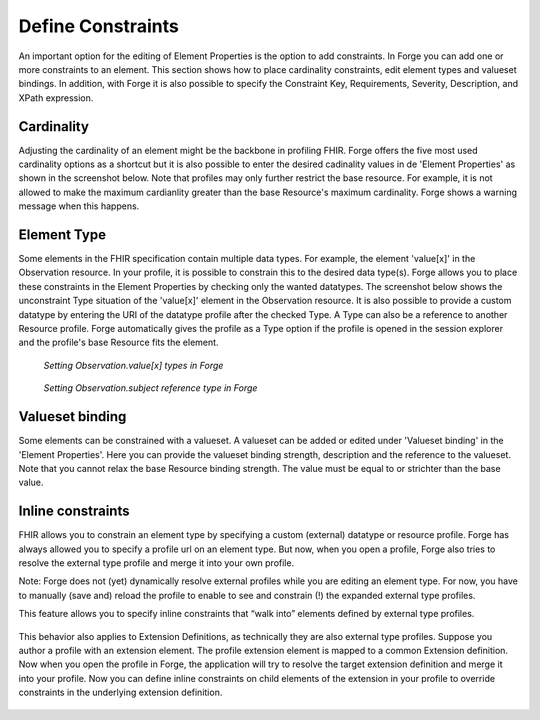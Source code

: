 Define Constraints
==================

An important option for the editing of Element Properties is the option
to add constraints. In Forge you can add one or more constraints to an
element. This section shows how to place cardinality constraints, edit
element types and valueset bindings. In addition, with Forge it is also
possible to specify the Constraint Key, Requirements, Severity,
Description, and XPath expression.

Cardinality
-----------

Adjusting the cardinality of an element might be the backbone in
profiling FHIR. Forge offers the five most used cardinality options as a
shortcut but it is also possible to enter the desired cadinality values
in de 'Element Properties' as shown in the screenshot below. Note that
profiles may only further restrict the base resource. For example, it is
not allowed to make the maximum cardianlity greater than the base
Resource's maximum cardinality. Forge shows a warning message when this
happens.

.. figure:: ../images/ConstraintsCardinality.png
   :alt: Set element cardinality in Forge
   :scale: 75%
   
Element Type
------------

Some elements in the FHIR specification contain multiple data types. For
example, the element 'value[x]' in the Observation resource. In your
profile, it is possible to constrain this to the desired data type(s).
Forge allows you to place these constraints in the Element Properties by
checking only the wanted datatypes. The screenshot below shows the
unconstraint Type situation of the 'value[x]' element in the Observation
resource. It is also possible to provide a custom datatype by entering
the URI of the datatype profile after the checked Type. A Type can also
be a reference to another Resource profile. Forge automatically gives
the profile as a Type option if the profile is opened in the session
explorer and the profile's base Resource fits the element.

.. figure:: ../images/ConstraintsType.png
   :alt: Setting valueset binding in Forge
   :scale: 75%

   *Setting Observation.value[x] types in Forge* 

.. figure:: ../images/ConstraintsTypeReference.png
   :alt: Setting valueset binding in Forge
   :scale: 75%

   *Setting Observation.subject reference type in Forge*

Valueset binding
----------------

Some elements can be constrained with a valueset. A valueset can be
added or edited under 'Valueset binding' in the 'Element Properties'.
Here you can provide the valueset binding strength, description and the
reference to the valueset. Note that you cannot relax the base Resource
binding strength. The value must be equal to or strichter than the base
value.

.. figure:: ../images/ConstraintsValueSetBinding.png
   :alt: Setting valueset binding in Forge
   :scale: 75%

Inline constraints
------------------

FHIR allows you to constrain an element type by specifying a custom
(external) datatype or resource profile. Forge has always allowed you to
specify a profile url on an element type. But now, when you open a
profile, Forge also tries to resolve the external type profile and merge
it into your own profile.

Note: Forge does not (yet) dynamically resolve external profiles while
you are editing an element type. For now, you have to manually (save
and) reload the profile to enable to see and constrain (!) the expanded
external type profiles.

This feature allows you to specify inline constraints that “walk into”
elements defined by external type profiles.

.. figure:: ../images/Inlineconstraintontypeslice.png
   :alt: Setting an inline constraint on an element in Forge
   :scale: 75%

This behavior also applies to Extension Definitions, as technically they
are also external type profiles. Suppose you author a profile with an
extension element. The profile extension element is mapped to a common
Extension definition. Now when you open the profile in Forge, the
application will try to resolve the target extension definition and
merge it into your profile. Now you can define inline constraints on
child elements of the extension in your profile to override constraints
in the underlying extension definition.

.. figure:: ../images/Inlineconstraintonprofileextension.png
   :alt: Setting an inline constraint on an extension in Forge
   :scale: 75%

